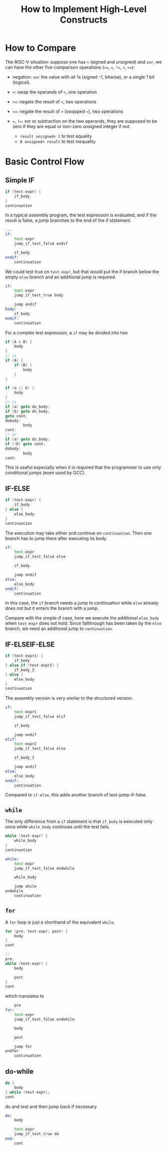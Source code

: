 #+title: How to Implement High-Level Constructs

* How to Compare

The RISC-V situation: suppose one has =<= (signed and unsigned) and =xor=, we can have the
other five comparison
operations (=<==, ===, =!==, =>=, =>==):

- negation: =xor= the value with all 1s (signed -1, bitwise), or a single 1 bit (logical).

- =>=: swap the operands of =<=, one operation

- =>==: negate the result of =<=, two operations

- =<==: negate the result of =>= (swapped =<=), two operations

- ===, =!==: xor or subtraction on the two operands, they are supposed to be zero if
  they are equal or non-zero unsigned integer if not.
  + =result unsigned< 1= to test equality
  + =0 unsigned< result= to test inequality

* Basic Control Flow

** Simple IF

#+begin_src c
if (test-expr) {
    if_body
}
continuation
#+end_src

In a typical assembly program, the test expression is evaluated,
and if the result is false, a jump branches to the end of the if statement.

#+begin_src asm
...
if:
    test-expr
    jump_if_test_false endif

    if_body
endif:
    continuation
#+end_src

We could test true on =test-expr=, but that would put the if branch below the
empty =else= branch and an additional jump is required.

#+begin_src asm
if:
    test-expr
    jump_if_test_true body

    jump endif
body:
    if_body
endif:
    continuation
#+end_src

For a complex test expression, a =if= may be divided into two

#+begin_src c
if (A & B) {
    body
}
// is
if (A) {
    if (B) {
        body
    }
}

if (a || b) {
    body
}
// is
if (a) goto do_body;
if (b) goto do_body;
goto cont;
dobody:
        body
cont:
// or
if (a) goto do_body;
if (!b) goto cont;
dobody:
        body
cont:
#+end_src

This is useful especially when it is required that the programmer to use only
conditional jumps (even used by GCC).

** IF-ELSE

#+begin_src c
if (test-expr) {
    if_body
} else {
    else_body
}
continuation
#+end_src

The execution may take either and continue on =continuation=. Then one branch
has to jump there after executing its body.

#+begin_src asm
if:
    test-expr
    jump_if_test_false else

    if_body

    jump endif
else:
    else_body
endif:
    continuation
#+end_src

In this case, the =if= branch needs a jump to continuation while =else= already
does not but it enters the branch with a jump.

Compare with the simple-if case, here we execute the additional =else_body= when =test-expr=
does not hold. Since fallthrough has been taken by the =else= branch, we need an
additional jump to =continuation=.

** IF-ELSEIF-ELSE

#+begin_src c
if (test-expr1) {
    if_body
} else if (test-expr2) {
    if_body_2
} else {
    else_body
}
continuation
#+end_src

The assembly version is very similar to the structured version.

#+begin_src asm
if:
    test-expr1
    jump_if_test_false elif

    if_body

    jump endif
elif:
    test-expr2
    jump_if_test_false else

    if_body_2

    jump endif
else:
    else_body
endif:
    continuation
#+end_src

Compared to =if-else=, this adds another branch of test-jump-if-false.

** =while=

The only difference from a =if= statement is that =if_body= is executed only
once while =while_body= continues until the test fails.

#+begin_src c
while (test-expr) {
    while_body
}
continuation
#+end_src

#+begin_src asm
while:
    test-expr
    jump_if_test_false endwhile

    while_body

    jump while
endwhile
    continuation
#+end_src

** =for=

A =for= loop is just a shorthand of the equivalent =while=.

#+begin_src c
for (pre; test-expr; post) {
    body
}
cont

//
pre;
while (test-expr) {
    body

    post
}
cont
#+end_src

which translates to

#+begin_src asm
    pre
for:
    test-expr
    jump_if_test_false endwhile

    body

    post

    jump for
endfor
    continuation
#+end_src

** do-while

#+begin_src c
do {
    body
} while (test-expr);
cont
#+end_src

do and test and then jump back if necessary

#+begin_src asm
do:
    body

    test-expr
    jump_if_test_true do
end:
    cont
#+end_src

